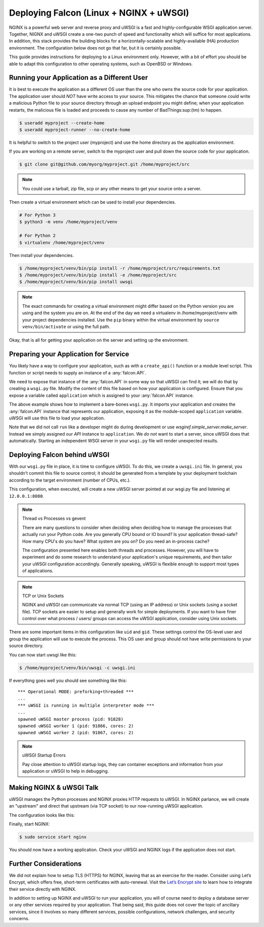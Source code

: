 .. _deploy:


Deploying Falcon (Linux + NGINX + uWSGI)
========================================


NGINX is a powerful web server and reverse proxy and uWSGI is a fast and
highly-configurable WSGI application server. Together, NIGNX and uWSGI create a
one-two punch of speed and functionality which will suffice for most
applications. In addition, this stack provides the building blocks for a
horizontally-scalable and highly-available (HA) production environment. The
configuration below does not go that far, but it is certainly possible.

This guide provides instructions for deploying to a Linux environment only.
However, with a bit of effort you should be able to adapt this configuration to
other operating systems, such as OpenBSD or Windows.


Running your Application as a Different User
''''''''''''''''''''''''''''''''''''''''''''

It is best to execute the application as a different OS user than the one who
owns the source code for your application. The application user should *NOT*
have write access to your source. This mitigates the chance that someone could
write a malicious Python file to your source directory through an upload
endpoint you might define; when your application restarts, the malicious file is
loaded and proceeds to cause any number of BadThings\ :sup:(tm) to happen.

.. code:: sh

  $ useradd myproject --create-home
  $ useradd myproject-runner --no-create-home

It is helpful to switch to the project user (myproject) and use the home
directory as the application environment.

If you are working on a remote server, switch to the myproject user and pull
down the source code for your application.

.. code:: sh

  $ git clone git@github.com/myorg/myproject.git /home/myproject/src


.. note::

  You could use a tarball, zip file, scp or any other means to get your source
  onto a server.

Then create a virtual environment which can be used to install your
dependencies.

.. code:: sh

  # For Python 3
  $ python3 -m venv /home/myproject/venv

  # For Python 2
  $ virtualenv /home/myproject/venv

Then install your dependencies.

.. code:: sh

  $ /home/myproject/venv/bin/pip install -r /home/myproject/src/requirements.txt
  $ /home/myproject/venv/bin/pip install -e /home/myproject/src
  $ /home/myproject/venv/bin/pip install uwsgi


.. note::

  The exact commands for creating a virtual environment might differ based on
  the Python version you are using and the system you are on. At the end of the day
  we need a virtualenv in /home/myproject/venv with your project dependencies
  installed. Use the ``pip`` binary within the virtual environment by ``source
  venv/bin/activate`` or using the full path.


Okay, that is all for getting your application on the server and setting up the
environment.

Preparing your Application for Service
''''''''''''''''''''''''''''''''''''''

You likely have a way to configure your application, such as with a
``create_api()`` function or a module level script. This function or script
needs to supply an instance of a :any:`falcon.API`.

We need to expose that instance of the :any:`falcon.API` in some way so that
uWSGI can find it; we will do that by creating a ``wsgi.py`` file. Modify the
content of this file based on how your application is configured.  Ensure that
you expose  a variable called ``application`` which is assigned to your
:any:`falcon.API` instance.

.. code-block:: python
  :caption: /home/myproject/src/wsgi.py

  import os
  import myproject

  config = myproject.get_config(os.environ['MYPROJECT_CONFIG'])
  application = myproject.create_api(config)

The above example shows how to implement a bare-bones ``wsgi.py``. It imports your
application and creates the :any:`falcon.API` instance that represents our
application, exposing it as the module-scoped ``application`` variable. uWSGI
will use this file to load your application.

Note that we did not call ``run`` like a developer might do during development
or use `wsgiref.simple_server.make_server`.  Instead we simply assigned our
`API` instance to ``application``. We *do not* want to start a server, since
uWSGI does that automatically. Starting an independent WSGI server in your
``wsgi.py`` file will render unexpected results.


Deploying Falcon behind uWSGI
'''''''''''''''''''''''''''

With our ``wsgi.py`` file in place, it is time to configure uWSGI.  To do this,
we create a ``uwsgi.ini`` file. In general, you shouldn’t commit this file to
source control; it should be generated from a template by your deployment
toolchain according to the target environment (number of CPUs, etc.).

This configuration, when executed, will create a new uWSGI server pointed at our
wsgi.py file and listening at ``12.0.0.1:8080``.

.. code-block:: ini
  :caption: /home/myproject/src/uwsgi.ini

  [uwsgi]
  master = 1
  vacuum = true
  socket = 127.0.0.1:8080
  enable-threads = true
  thunder-lock = true
  threads = 2
  processes = 2
  virtualenv = /home/myproject/venv
  wsgi-file = /home/myproject/src/wsgi.py
  chdir = /home/myproject/src
  uid = myproject-runner
  gid = myproject-runner


.. note:: Thread vs Processes vs gevent

  There are many questions to consider when deciding when deciding how to manage
  the processes that actually run your Python code. Are you generally CPU bound
  or IO bound?  Is your application thread-safe? How many CPU's do you
  have? What system are you on? Do you need an in-process cache?

  The configuration presented here enables both threads and processes. However,
  you will have to experiment and do some research to understand your
  application's unique requirements, and then tailor your uWSGI configuration
  accordingly. Generally speaking, uWSGI is flexible enough to support most
  types of applications.

.. note:: TCP or Unix Sockets

  NGINX and uWSGI can communicate via normal TCP (using an IP address) or Unix
  sockets (using a socket file). TCP sockets are easier to setup and generally
  work for simple deployments. If you want to have finer control over what
  process / users/ groups can access the uWSGI application, consider using Unix
  sockets.

There are some important items in this configuration like ``uid`` and ``gid``.
These settings control the OS-level user and group the application will use to
execute the process. This OS user and group should not have write permissions to
your source directory.

You can now start uwsgi like this:

.. code:: sh

  $ /home/myproject/venv/bin/uwsgi -c uwsgi.ini

If everything goes well you should see something like this:

::

    *** Operational MODE: preforking+threaded ***
    ...
    *** uWSGI is running in multiple interpreter mode ***
    ...
    spawned uWSGI master process (pid: 91828)
    spawned uWSGI worker 1 (pid: 91866, cores: 2)
    spawned uWSGI worker 2 (pid: 91867, cores: 2)


.. note:: uWSGI Startup Errors

  Pay close attention to uWSGI startup logs, they can container exceptions and
  information from your application or uWSGI to help in debugging.


Making NGINX & uWSGI Talk
'''''''''''''''''''''''''

uWSGI manages the Python processes and NGINX proxies HTTP requests to uWSGI. In
NGINX parlance, we will create an "upstream" and direct that upstream (via TCP
socket) to our now-running uWSGI application.

The configuration looks like this:

.. code-block:: ini
  :caption: /etc/nginx/sites-avaiable/myproject.conf

  server {
    listen 80;
    server_name myproject.com;

    access_log /var/log/nginx/myproject-access.log;
    error_log  /var/log/nginx/myproject-error.log  warn;

    location / {
      uwsgi_pass 127.0.0.1:8080
      include uwsgi_params;
    }
  }

Finally, start NGINX:

.. code-block:: sh

  $ sudo service start nginx

You should now have a working application. Check your uWSGI and NGINX logs if
the application does not start.


Further Considerations
''''''''''''''''''''''

We did not explain how to setup TLS (HTTPS) for NGINX, leaving that as an
exercise for the reader. Consider using Let’s Encrypt, which offers free,
short-term certificates with auto-renewal. Visit the `Let’s Encrypt site`_ to learn
how to integrate their service directly with NGINX.

In addition to setting up NGINX and uWSGI to run your application, you will of
course need to deploy a database server or any other services required by your
application. That being said, this guide does not cover the topic of ancillary
services, since it involves so many different services, possible configurations,
network challenges, and security concerns.

.. _`Let’s Encrypt site`: https://certbot.eff.org/
